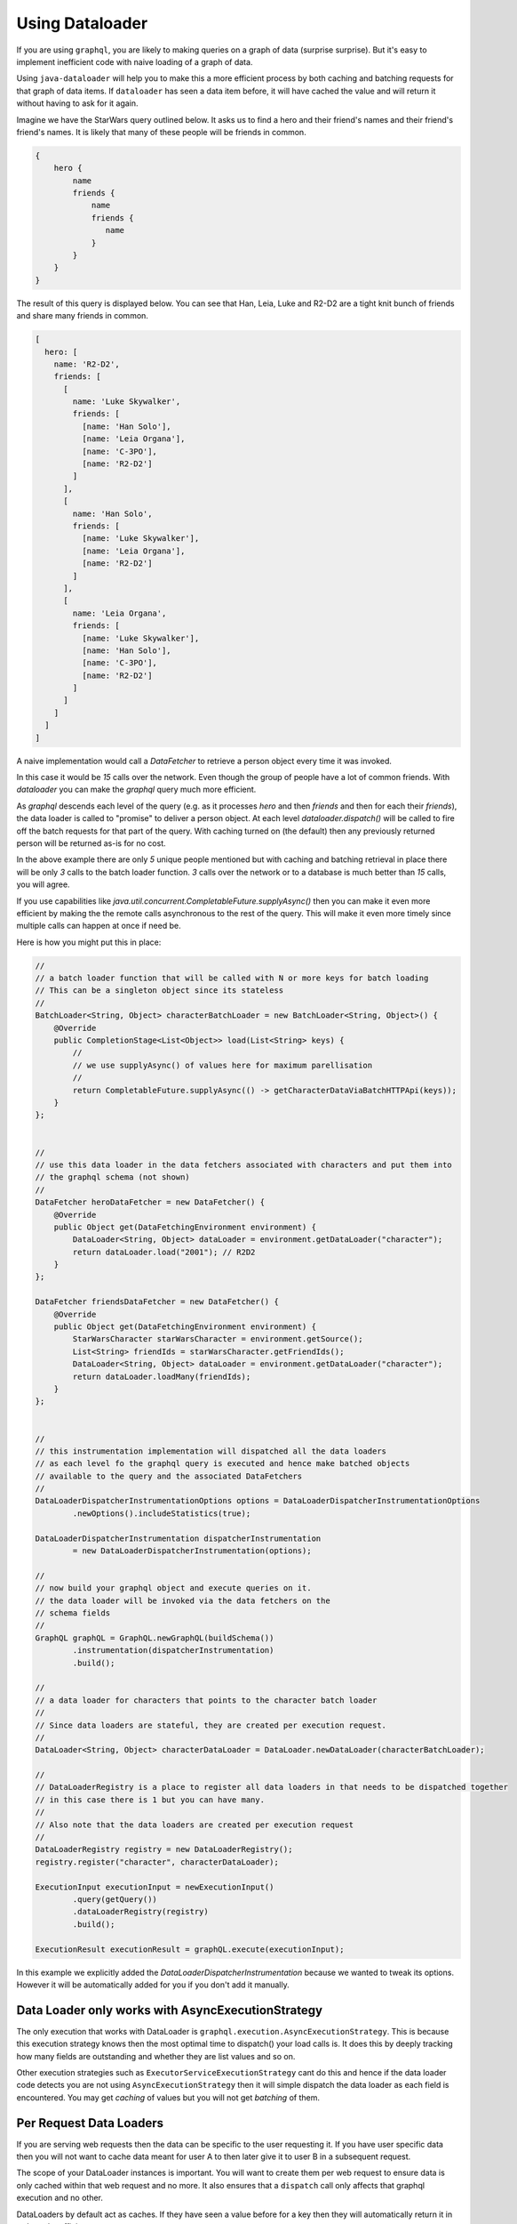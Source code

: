Using Dataloader
================

If you are using ``graphql``, you are likely to making queries on a graph of data (surprise surprise).  But it's easy
to implement inefficient code with naive loading of a graph of data.

Using ``java-dataloader`` will help you to make this a more efficient process by both caching and batching requests for that graph of data items.  If ``dataloader``
has seen a data item before, it will have cached the value and will return it without having to ask for it again.

Imagine we have the StarWars query outlined below.  It asks us to find a hero and their friend's names and their friend's friend's
names.  It is likely that many of these people will be friends in common.


.. code-block:: graphql

        {
            hero {
                name
                friends {
                    name
                    friends {
                       name
                    }
                }
            }
        }

The result of this query is displayed below. You can see that Han, Leia, Luke and R2-D2 are a tight knit bunch of friends and
share many friends in common.

.. code-block:: json

        [
          hero: [
            name: 'R2-D2',
            friends: [
              [
                name: 'Luke Skywalker',
                friends: [
                  [name: 'Han Solo'],
                  [name: 'Leia Organa'],
                  [name: 'C-3PO'],
                  [name: 'R2-D2']
                ]
              ],
              [
                name: 'Han Solo',
                friends: [
                  [name: 'Luke Skywalker'],
                  [name: 'Leia Organa'],
                  [name: 'R2-D2']
                ]
              ],
              [
                name: 'Leia Organa',
                friends: [
                  [name: 'Luke Skywalker'],
                  [name: 'Han Solo'],
                  [name: 'C-3PO'],
                  [name: 'R2-D2']
                ]
              ]
            ]
          ]
        ]

A naive implementation would call a `DataFetcher` to retrieve a person object every time it was invoked.

In this case it would be *15* calls over the network.  Even though the group of people have a lot of common friends.
With `dataloader` you can make the `graphql` query much more efficient.

As `graphql` descends each level of the query (e.g. as it processes `hero` and then `friends` and then for each their `friends`),
the data loader is called to "promise" to deliver a person object.  At each level `dataloader.dispatch()` will be
called to fire off the batch requests for that part of the query. With caching turned on (the default) then
any previously returned person will be returned as-is for no cost.

In the above example there are only *5* unique people mentioned but with caching and batching retrieval in place there will be only
*3* calls to the batch loader function.  *3* calls over the network or to a database is much better than *15* calls, you will agree.

If you use capabilities like `java.util.concurrent.CompletableFuture.supplyAsync()` then you can make it even more efficient by making the
the remote calls asynchronous to the rest of the query.  This will make it even more timely since multiple calls can happen at once
if need be.

Here is how you might put this in place:


.. code-block:: java

        //
        // a batch loader function that will be called with N or more keys for batch loading
        // This can be a singleton object since its stateless
        //
        BatchLoader<String, Object> characterBatchLoader = new BatchLoader<String, Object>() {
            @Override
            public CompletionStage<List<Object>> load(List<String> keys) {
                //
                // we use supplyAsync() of values here for maximum parellisation
                //
                return CompletableFuture.supplyAsync(() -> getCharacterDataViaBatchHTTPApi(keys));
            }
        };


        //
        // use this data loader in the data fetchers associated with characters and put them into
        // the graphql schema (not shown)
        //
        DataFetcher heroDataFetcher = new DataFetcher() {
            @Override
            public Object get(DataFetchingEnvironment environment) {
                DataLoader<String, Object> dataLoader = environment.getDataLoader("character");
                return dataLoader.load("2001"); // R2D2
            }
        };

        DataFetcher friendsDataFetcher = new DataFetcher() {
            @Override
            public Object get(DataFetchingEnvironment environment) {
                StarWarsCharacter starWarsCharacter = environment.getSource();
                List<String> friendIds = starWarsCharacter.getFriendIds();
                DataLoader<String, Object> dataLoader = environment.getDataLoader("character");
                return dataLoader.loadMany(friendIds);
            }
        };


        //
        // this instrumentation implementation will dispatched all the data loaders
        // as each level fo the graphql query is executed and hence make batched objects
        // available to the query and the associated DataFetchers
        //
        DataLoaderDispatcherInstrumentationOptions options = DataLoaderDispatcherInstrumentationOptions
                .newOptions().includeStatistics(true);

        DataLoaderDispatcherInstrumentation dispatcherInstrumentation
                = new DataLoaderDispatcherInstrumentation(options);

        //
        // now build your graphql object and execute queries on it.
        // the data loader will be invoked via the data fetchers on the
        // schema fields
        //
        GraphQL graphQL = GraphQL.newGraphQL(buildSchema())
                .instrumentation(dispatcherInstrumentation)
                .build();

        //
        // a data loader for characters that points to the character batch loader
        //
        // Since data loaders are stateful, they are created per execution request.
        //
        DataLoader<String, Object> characterDataLoader = DataLoader.newDataLoader(characterBatchLoader);

        //
        // DataLoaderRegistry is a place to register all data loaders in that needs to be dispatched together
        // in this case there is 1 but you can have many.
        //
        // Also note that the data loaders are created per execution request
        //
        DataLoaderRegistry registry = new DataLoaderRegistry();
        registry.register("character", characterDataLoader);

        ExecutionInput executionInput = newExecutionInput()
                .query(getQuery())
                .dataLoaderRegistry(registry)
                .build();

        ExecutionResult executionResult = graphQL.execute(executionInput);

In this example we explicitly added the `DataLoaderDispatcherInstrumentation` because we wanted to tweak its options.  However
it will be automatically added for you if you don't add it manually.

Data Loader only works with AsyncExecutionStrategy
^^^^^^^^^^^^^^^^^^^^^^^^^^^^^^^^^^^^^^^^^^^^^^^^^^
The only execution that works with DataLoader is ``graphql.execution.AsyncExecutionStrategy``.  This is because this execution strategy knows
then the most optimal time to dispatch() your load calls is.  It does this by deeply tracking how many fields are outstanding and whether they
are list values and so on.

Other execution strategies such as ``ExecutorServiceExecutionStrategy`` cant do this and hence if the data loader code detects
you are not using ``AsyncExecutionStrategy`` then it will simple dispatch the data loader as each field is encountered.  You
may get `caching` of values but you will not get `batching` of them.


Per Request Data Loaders
^^^^^^^^^^^^^^^^^^^^^^^^

If you are serving web requests then the data can be specific to the user requesting it. If you have user specific data then you will not want to
cache data meant for user A to then later give it to user B in a subsequent request.

The scope of your DataLoader instances is important. You will want to create them per web request to
ensure data is only cached within that web request and no more. It also ensures that a ``dispatch`` call
only affects that graphql execution and no other.

DataLoaders by default act as caches.  If they have seen a value before for a key then they will automatically return
it in order to be efficient.

If your data can be shared across web requests then you might want to change the caching implementation of your data loaders so they share
data via a caching layer say like memcached or redis.

You still create data loaders per request, however the caching layer will allow data sharing (if that's suitable).


.. code-block:: java

        CacheMap<String, Object> crossRequestCacheMap = new CacheMap<String, Object>() {
            @Override
            public boolean containsKey(String key) {
                return redisIntegration.containsKey(key);
            }

            @Override
            public Object get(String key) {
                return redisIntegration.getValue(key);
            }

            @Override
            public CacheMap<String, Object> set(String key, Object value) {
                redisIntegration.setValue(key, value);
                return this;
            }

            @Override
            public CacheMap<String, Object> delete(String key) {
                redisIntegration.clearKey(key);
                return this;
            }

            @Override
            public CacheMap<String, Object> clear() {
                redisIntegration.clearAll();
                return this;
            }
        };

        DataLoaderOptions options = DataLoaderOptions.newOptions().setCacheMap(crossRequestCacheMap);

        DataLoader<String, Object> dataLoader = DataLoader.newDataLoader(batchLoader, options);


Async Calls On Your Batch Loader Function Only
^^^^^^^^^^^^^^^^^^^^^^^^^^^^^^^^^^^^^^^^^^^^^^

The data loader code pattern works by combining all the outstanding data loader calls into more efficient batch loading calls.

graphql-java tracks what outstanding data loader calls have been made and it is its responsibility to call ``dispatch``
in the background at the most optimal time, which is when all graphql fields have been examined and dispatched.

However there is a code pattern that will cause your data loader calls to never complete and these *MUST* be avoided.  This bad
pattern consists of making a an asynchronous off thread call to a ``DataLoader`` in your data fetcher.

The following will not work (it will never complete).

.. code-block:: java

        BatchLoader<String, Object> batchLoader = new BatchLoader<String, Object>() {
            @Override
            public CompletionStage<List<Object>> load(List<String> keys) {
                return CompletableFuture.completedFuture(getTheseCharacters(keys));
            }
        };

        DataLoader<String, Object> characterDataLoader = DataLoader.newDataLoader(batchLoader);

        // .... later in your data fetcher

        DataFetcher dataFetcherThatCallsTheDataLoader = new DataFetcher() {
            @Override
            public Object get(DataFetchingEnvironment environment) {
                //
                // Don't DO THIS!
                //
                return CompletableFuture.supplyAsync(() -> {
                    String argId = environment.getArgument("id");
                    DataLoader<String, Object> characterLoader = environment.getDataLoader("characterLoader");
                    return characterLoader.load(argId);
                });
            }
        };

In the example above, the call to ``characterDataLoader.load(argId)`` can happen some time in the future on another thread.  The graphql-java
engine has no way of knowing when it's good time to dispatch outstanding ``DataLoader`` calls and hence the data loader call might never complete
as expected and no results will be returned.

Remember a data loader call is just a promise to actually get a value later when its an optimal time for all outstanding calls to be batched
together.  The most optimal time is when the graphql field tree has been examined and all field values are currently dispatched.

The following is how you can still have asynchronous code, by placing it into the ``BatchLoader`` itself.

.. code-block:: java

        BatchLoader<String, Object> batchLoader = new BatchLoader<String, Object>() {
            @Override
            public CompletionStage<List<Object>> load(List<String> keys) {
                return CompletableFuture.supplyAsync(() -> getTheseCharacters(keys));
            }
        };

        DataLoader<String, Object> characterDataLoader = DataLoader.newDataLoader(batchLoader);

        // .... later in your data fetcher

        DataFetcher dataFetcherThatCallsTheDataLoader = new DataFetcher() {
            @Override
            public Object get(DataFetchingEnvironment environment) {
                //
                // This is OK
                //
                String argId = environment.getArgument("id");
                DataLoader<String, Object> characterLoader = environment.getDataLoader("characterLoader");
                return characterLoader.load(argId);
            }
        };

Notice above the ``characterDataLoader.load(argId)`` returns immediately.  This will enqueue the call for data until a later time when all
the graphql fields are dispatched.

Then later when the ``DataLoader`` is dispatched, it's ``BatchLoader`` function is called.  This code can be asynchronous so that if you have multiple batch loader
functions they all can run at once.  In the code above ``CompletableFuture.supplyAsync(() -> getTheseCharacters(keys));`` will run the ``getTheseCharacters``
method in another thread.

Passing context to your data loader
^^^^^^^^^^^^^^^^^^^^^^^^^^^^^^^^^^^

The data loader library supports two types of context being passed to the batch loader. The first is
an overall context object per dataloader and the second is a map of per loaded key context objects.

This allows you to pass in the extra details you may need to make downstream calls.  The dataloader key is used
in the caching of results but the context objects can be made available to help with the call.

So in the example below we have an overall security context object that gives out a call token and we also pass the graphql source
object to each ``dataLoader.load()`` call.

.. code-block:: java

        BatchLoaderWithContext<String, Object> batchLoaderWithCtx = new BatchLoaderWithContext<String, Object>() {

            @Override
            public CompletionStage<List<Object>> load(List<String> keys, BatchLoaderEnvironment loaderContext) {
                //
                // we can have an overall context object
                SecurityContext securityCtx = loaderContext.getContext();
                //
                // and we can have a per key set of context objects
                Map<Object, Object> keysToSourceObjects = loaderContext.getKeyContexts();

                return CompletableFuture.supplyAsync(() -> getTheseCharacters(securityCtx.getToken(), keys, keysToSourceObjects));
            }
        };

        // ....

        SecurityContext securityCtx = SecurityContext.newSecurityContext();

        BatchLoaderContextProvider contextProvider = new BatchLoaderContextProvider() {
            @Override
            public Object getContext() {
                return securityCtx;
            }
        };
        //
        // this creates an overall context for the dataloader
        //
        DataLoaderOptions loaderOptions = DataLoaderOptions.newOptions().setBatchLoaderContextProvider(contextProvider);
        DataLoader<String, Object> characterDataLoader = DataLoader.newDataLoader(batchLoaderWithCtx, loaderOptions);

        // .... later in your data fetcher

        DataFetcher dataFetcherThatCallsTheDataLoader = new DataFetcher() {
            @Override
            public Object get(DataFetchingEnvironment environment) {
                String argId = environment.getArgument("id");
                Object source = environment.getSource();
                //
                // you can pass per load call contexts
                //
                return characterDataLoader.load(argId, source);
            }
        };

